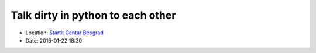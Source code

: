 .. _meetup_1:

Talk dirty in python to each other
=================

- Location: `Startit Centar Beograd <https://maps.app.goo.gl/omb6dD3b1hewEdrx8>`_
- Date: 2016-01-22 18:30

